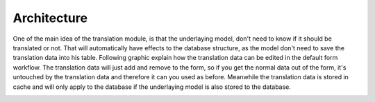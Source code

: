Architecture
============

One of the main idea of the translation module, is that the underlaying model, don't need to know if it should be translated
or not. That will automatically have effects to the database structure, as the model don't need to save the translation
data into his table. Following graphic explain how the translation data can be edited in the default form workflow. The translation
data will just add and remove to the form, so if you get the normal data out of the form, it's untouched by the translation
data and therefore it can you used as before. Meanwhile the translation data is stored in cache and will only apply
to the database if the underlaying model is also stored to the database.

.. image:: /_static/image/translation_architecture.png
